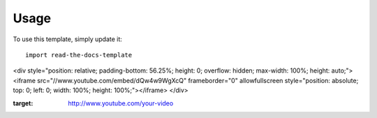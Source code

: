 ========
Usage
========

To use this template, simply update it::

	import read-the-docs-template
	
.. raw:: html

<div style="position: relative; padding-bottom: 56.25%; height: 0; overflow: hidden; max-width: 100%; height: auto;">
<iframe src="//www.youtube.com/embed/dQw4w9WgXcQ" frameborder="0" allowfullscreen style="position: absolute; top: 0; left: 0; width: 100%; height: 100%;"></iframe>
</div>

	
	
.. image:: http://example.com/image-with-the-first-frame.png
:target: http://www.youtube.com/your-video
